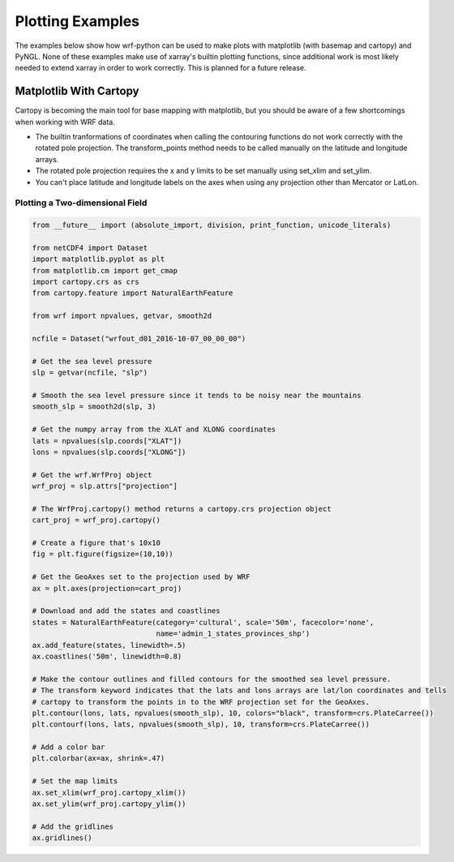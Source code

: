Plotting Examples
=================

The examples below show how wrf-python can be used to make plots with 
matplotlib (with basemap and cartopy) and PyNGL.  None of these examples 
make use of xarray's builtin plotting functions, since additional work is most
likely needed to extend xarray in order to work correctly.  This is planned 
for a future release.

Matplotlib With Cartopy
-------------------------

Cartopy is becoming the main tool for base mapping with matplotlib, but you should 
be aware of a few shortcomings when working with WRF data.

- The builtin tranformations of coordinates when calling the contouring functions
  do not work correctly with the rotated pole projection.  The 
  transform_points method needs to be called manually on the latitude and 
  longitude arrays.
  
- The rotated pole projection requires the x and y limits to be set manually
  using set_xlim and set_ylim.

- You can't place latitude and longitude labels on the axes when using 
  any projection other than Mercator or LatLon.


Plotting a Two-dimensional Field
^^^^^^^^^^^^^^^^^^^^^^^^^^^^^^^^^^^

.. image:: _static/images/cartopy_slp.png    
   :scale: 100%
   :align: center
   
.. code-block:: python

    from __future__ import (absolute_import, division, print_function, unicode_literals)
    
    from netCDF4 import Dataset   
    import matplotlib.pyplot as plt
    from matplotlib.cm import get_cmap
    import cartopy.crs as crs
    from cartopy.feature import NaturalEarthFeature
    
    from wrf import npvalues, getvar, smooth2d
    
    ncfile = Dataset("wrfout_d01_2016-10-07_00_00_00")
    
    # Get the sea level pressure
    slp = getvar(ncfile, "slp")
    
    # Smooth the sea level pressure since it tends to be noisy near the mountains
    smooth_slp = smooth2d(slp, 3)
    
    # Get the numpy array from the XLAT and XLONG coordinates
    lats = npvalues(slp.coords["XLAT"])
    lons = npvalues(slp.coords["XLONG"])
    
    # Get the wrf.WrfProj object
    wrf_proj = slp.attrs["projection"]
    
    # The WrfProj.cartopy() method returns a cartopy.crs projection object
    cart_proj = wrf_proj.cartopy()
    
    # Create a figure that's 10x10
    fig = plt.figure(figsize=(10,10))
    
    # Get the GeoAxes set to the projection used by WRF
    ax = plt.axes(projection=cart_proj)
    
    # Download and add the states and coastlines
    states = NaturalEarthFeature(category='cultural', scale='50m', facecolor='none',
                                 name='admin_1_states_provinces_shp')
    ax.add_feature(states, linewidth=.5)
    ax.coastlines('50m', linewidth=0.8)
    
    # Make the contour outlines and filled contours for the smoothed sea level pressure.
    # The transform keyword indicates that the lats and lons arrays are lat/lon coordinates and tells 
    # cartopy to transform the points in to the WRF projection set for the GeoAxes.
    plt.contour(lons, lats, npvalues(smooth_slp), 10, colors="black", transform=crs.PlateCarree())
    plt.contourf(lons, lats, npvalues(smooth_slp), 10, transform=crs.PlateCarree())
    
    # Add a color bar
    plt.colorbar(ax=ax, shrink=.47)
    
    # Set the map limits
    ax.set_xlim(wrf_proj.cartopy_xlim())
    ax.set_ylim(wrf_proj.cartopy_ylim())
    
    # Add the gridlines
    ax.gridlines()
